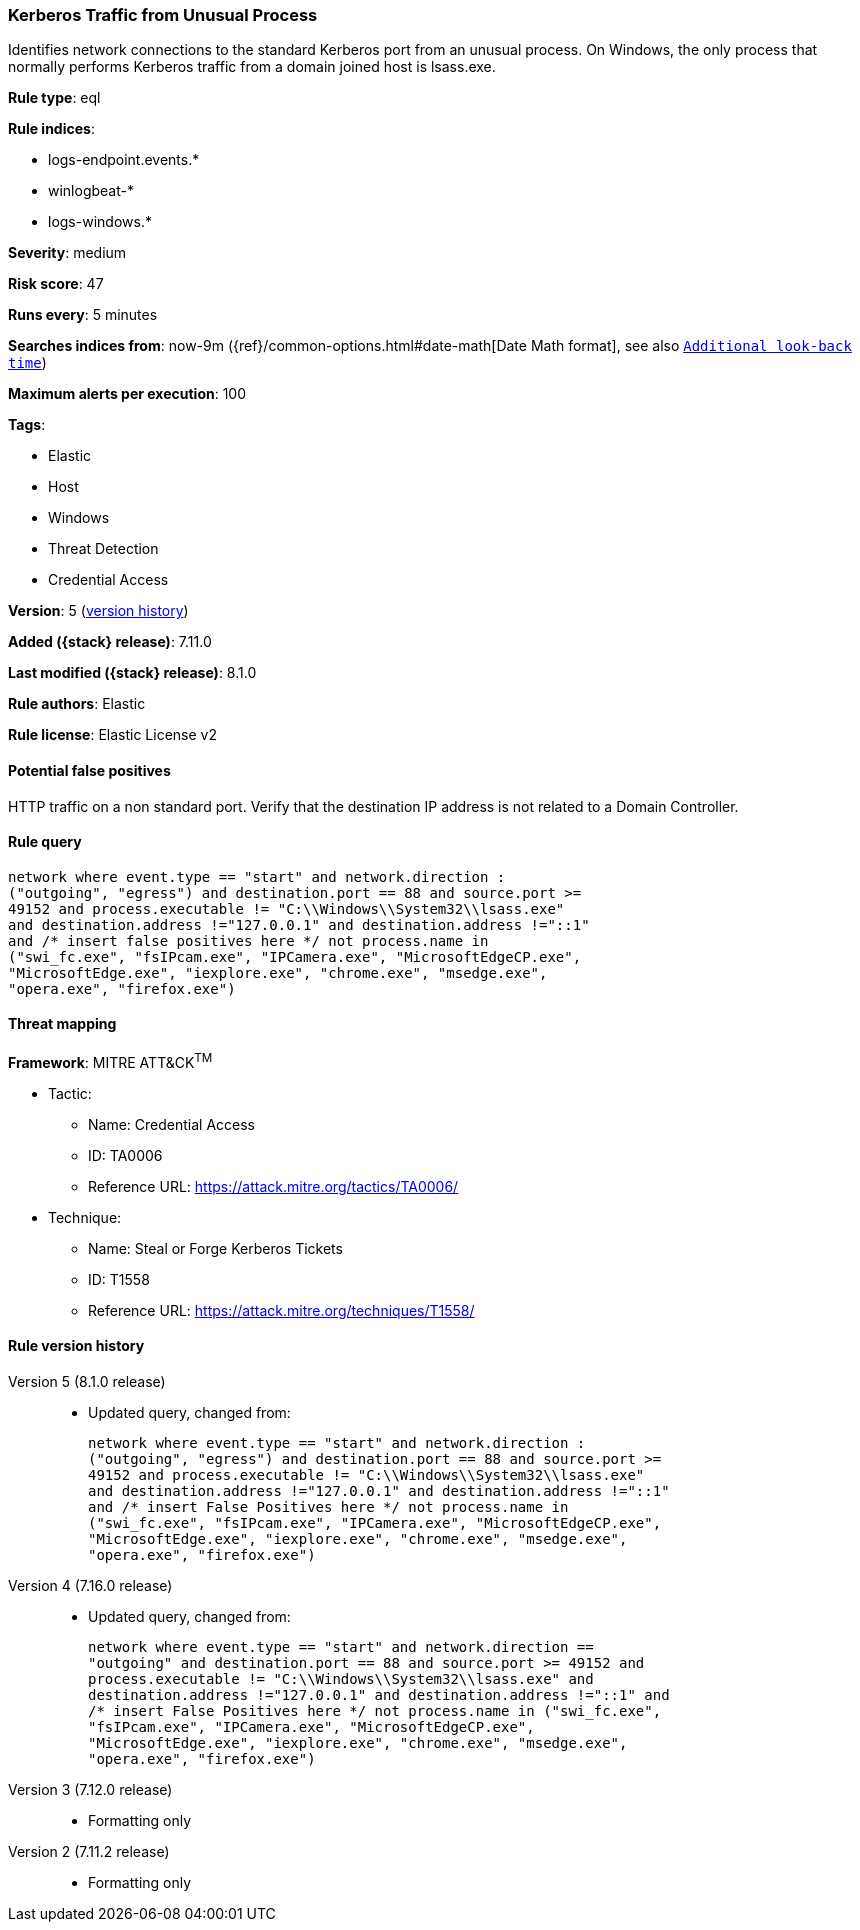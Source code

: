 [[kerberos-traffic-from-unusual-process]]
=== Kerberos Traffic from Unusual Process

Identifies network connections to the standard Kerberos port from an unusual process. On Windows, the only process that normally performs Kerberos traffic from a domain joined host is lsass.exe.

*Rule type*: eql

*Rule indices*:

* logs-endpoint.events.*
* winlogbeat-*
* logs-windows.*

*Severity*: medium

*Risk score*: 47

*Runs every*: 5 minutes

*Searches indices from*: now-9m ({ref}/common-options.html#date-math[Date Math format], see also <<rule-schedule, `Additional look-back time`>>)

*Maximum alerts per execution*: 100

*Tags*:

* Elastic
* Host
* Windows
* Threat Detection
* Credential Access

*Version*: 5 (<<kerberos-traffic-from-unusual-process-history, version history>>)

*Added ({stack} release)*: 7.11.0

*Last modified ({stack} release)*: 8.1.0

*Rule authors*: Elastic

*Rule license*: Elastic License v2

==== Potential false positives

HTTP traffic on a non standard port. Verify that the destination IP address is not related to a Domain Controller.

==== Rule query


[source,js]
----------------------------------
network where event.type == "start" and network.direction :
("outgoing", "egress") and destination.port == 88 and source.port >=
49152 and process.executable != "C:\\Windows\\System32\\lsass.exe"
and destination.address !="127.0.0.1" and destination.address !="::1"
and /* insert false positives here */ not process.name in
("swi_fc.exe", "fsIPcam.exe", "IPCamera.exe", "MicrosoftEdgeCP.exe",
"MicrosoftEdge.exe", "iexplore.exe", "chrome.exe", "msedge.exe",
"opera.exe", "firefox.exe")
----------------------------------

==== Threat mapping

*Framework*: MITRE ATT&CK^TM^

* Tactic:
** Name: Credential Access
** ID: TA0006
** Reference URL: https://attack.mitre.org/tactics/TA0006/
* Technique:
** Name: Steal or Forge Kerberos Tickets
** ID: T1558
** Reference URL: https://attack.mitre.org/techniques/T1558/

[[kerberos-traffic-from-unusual-process-history]]
==== Rule version history

Version 5 (8.1.0 release)::
* Updated query, changed from:
+
[source, js]
----------------------------------
network where event.type == "start" and network.direction :
("outgoing", "egress") and destination.port == 88 and source.port >=
49152 and process.executable != "C:\\Windows\\System32\\lsass.exe"
and destination.address !="127.0.0.1" and destination.address !="::1"
and /* insert False Positives here */ not process.name in
("swi_fc.exe", "fsIPcam.exe", "IPCamera.exe", "MicrosoftEdgeCP.exe",
"MicrosoftEdge.exe", "iexplore.exe", "chrome.exe", "msedge.exe",
"opera.exe", "firefox.exe")
----------------------------------

Version 4 (7.16.0 release)::
* Updated query, changed from:
+
[source, js]
----------------------------------
network where event.type == "start" and network.direction ==
"outgoing" and destination.port == 88 and source.port >= 49152 and
process.executable != "C:\\Windows\\System32\\lsass.exe" and
destination.address !="127.0.0.1" and destination.address !="::1" and
/* insert False Positives here */ not process.name in ("swi_fc.exe",
"fsIPcam.exe", "IPCamera.exe", "MicrosoftEdgeCP.exe",
"MicrosoftEdge.exe", "iexplore.exe", "chrome.exe", "msedge.exe",
"opera.exe", "firefox.exe")
----------------------------------

Version 3 (7.12.0 release)::
* Formatting only

Version 2 (7.11.2 release)::
* Formatting only

